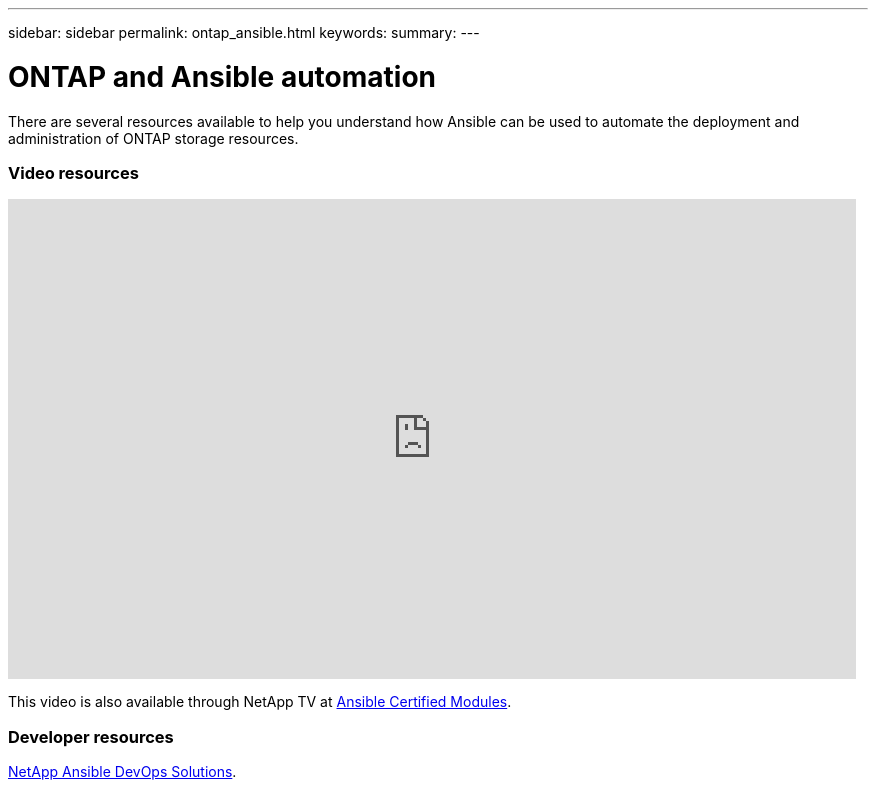 ---
sidebar: sidebar
permalink: ontap_ansible.html
keywords:
summary:
---

= ONTAP and Ansible automation
:hardbreaks:
:nofooter:
:icons: font
:linkattrs:
:imagesdir: ./media/

[.lead]
There are several resources available to help you understand how Ansible can be used to automate the deployment and administration of ONTAP storage resources.

=== Video resources

video::L5DZBV_Sg9E[youtube, width=848, height=480]

This video is also available through NetApp TV at link:https://tv.netapp.com/detail/video/6217195551001[Ansible Certified Modules].

=== Developer resources

link:https://www.netapp.com/devops-solutions/ansible/[NetApp Ansible DevOps Solutions^].
